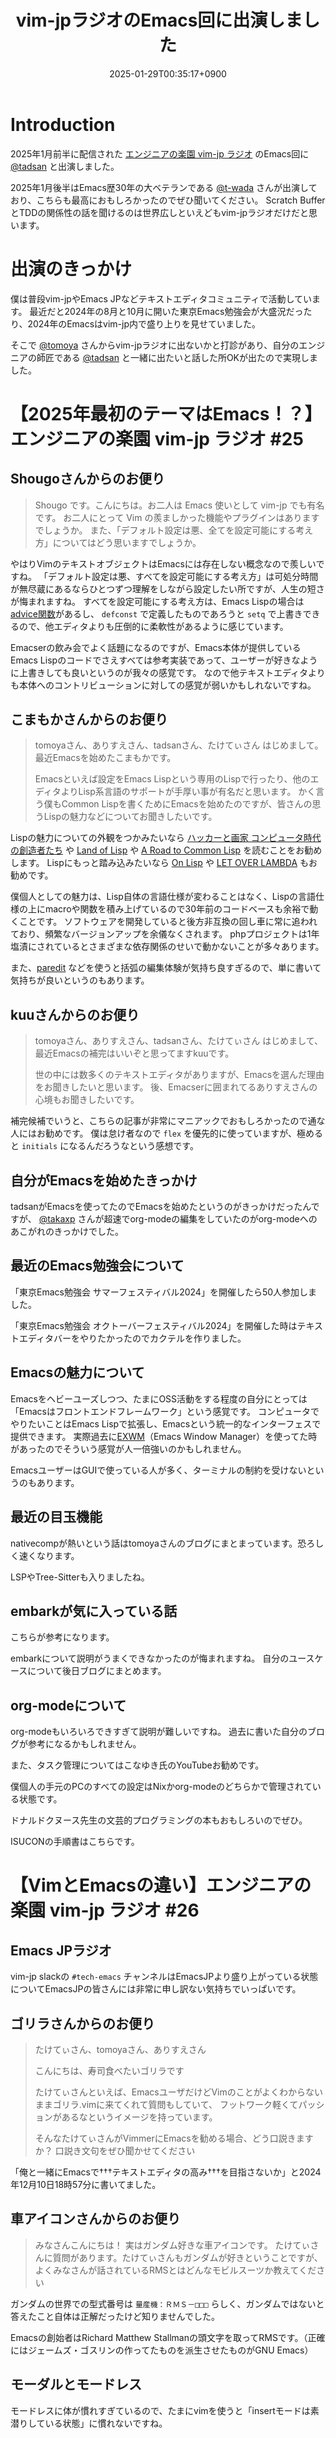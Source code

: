 :PROPERTIES:
:ID:       b509ec4e-0733-3634-5d23-4d31761c68bd
:END:
#+TITLE: vim-jpラジオのEmacs回に出演しました
#+DESCRIPTION: description
#+DATE: 2025-01-29T00:35:17+0900
#+GFM_TAGS: emacs podcast
#+GFM_CUSTOM_FRONT_MATTER: :emoji 💪
#+GFM_CUSTOM_FRONT_MATTER: :type idea
#+GFM_CUSTOM_FRONT_MATTER: :published false
#+STARTUP: content
#+STARTUP: fold
#+OPTIONS: toc:nil
* Introduction

2025年1月前半に配信された [[https://vim-jp-radio.com/][エンジニアの楽園 vim-jp ラジオ]] のEmacs回に [[https://x.com/tadsan][@tadsan]] と出演しました。

#+begin_export markdown
https://audee.jp/voice/show/96517
https://audee.jp/voice/show/97075
#+end_export

2025年1月後半はEmacs歴30年の大ベテランである [[https://x.com/t_wada][@t-wada]] さんが出演しており、こちらも最高におもしろかったのでぜひ聞いてください。
Scratch BufferとTDDの関係性の話を聞けるのは世界広しといえどもvim-jpラジオだけだと思います。

#+begin_export markdown
https://audee.jp/voice/show/97491
https://audee.jp/voice/show/97837
#+end_export
* 出演のきっかけ

僕は普段vim-jpやEmacs JPなどテキストエディタコミュニティで活動しています。
最近だと2024年の8月と10月に開いた東京Emacs勉強会が大盛況だったり、2024年のEmacsはvim-jp内で盛り上りを見せていました。

#+begin_export markdown
https://tokyo-emacs.connpass.com/event/321255/
https://tokyo-emacs.connpass.com/event/330572/
#+end_export

そこで [[https://x.com/tomoyaton][@tomoya]] さんからvim-jpラジオに出ないかと打診があり、自分のエンジニアの師匠である [[https://x.com/tadsan][@tadsan]] と一緒に出たいと話した所OKが出たので実現しました。

* 【2025年最初のテーマはEmacs！？】エンジニアの楽園 vim-jp ラジオ #25
#+begin_export markdown
https://audee.jp/voice/show/96517
#+end_export
** Shougoさんからのお便り
#+begin_quote
Shougo です。こんにちは。お二人は Emacs 使いとして vim-jp でも有名です。
お二人にとって Vim の羨ましかった機能やプラグインはありますでしょうか。
また、「デフォルト設定は悪、全てを設定可能にする考え方」についてはどう思いますでしょうか。
#+end_quote

やはりVimのテキストオブジェクトはEmacsには存在しない概念なので羨しいですね。
「デフォルト設定は悪、すべてを設定可能にする考え方」は可処分時間が無尽蔵にあるならひとつずつ理解をしながら設定したい所ですが、人生の短さが悔まれますね。
すべてを設定可能にする考え方は、Emacs Lispの場合は[[https://ayatakesi.github.io/emacs/24.5/elisp_html/Advising-Functions.html][advice関数]]があるし、 =defconst= で定義したものであろうと =setq= で上書きできるので、他エディタよりも圧倒的に柔軟性があるように感じています。

Emacserの飲み会でよく話題になるのですが、Emacs本体が提供しているEmacs Lispのコードでさえすべては参考実装であって、ユーザーが好きなように上書きしても良いというのが我々の感覚です。
なので他テキストエディタよりも本体へのコントリビューションに対しての感覚が弱いかもしれないですね。
** こまもかさんからのお便り
#+begin_quote
tomoyaさん、ありすえさん、tadsanさん、たけてぃさん はじめまして。最近Emacsを始めたこまもかです。

Emacsといえば設定をEmacs Lispという専用のLispで行ったり、他のエディタよりLisp系言語のサポートが手厚い事が有名だと思います。
かく言う僕もCommon Lispを書くためにEmacsを始めたのですが、皆さんの思うLispの魅力などについてお聞きしたいです。
#+end_quote

Lispの魅力についての外観をつかみたいなら [[https://www.amazon.co.jp/%E3%83%8F%E3%83%83%E3%82%AB%E3%83%BC%E3%81%A8%E7%94%BB%E5%AE%B6-%E3%82%B3%E3%83%B3%E3%83%94%E3%83%A5%E3%83%BC%E3%82%BF%E6%99%82%E4%BB%A3%E3%81%AE%E5%89%B5%E9%80%A0%E8%80%85%E3%81%9F%E3%81%A1-%E3%83%9D%E3%83%BC%E3%83%AB-%E3%82%B0%E3%83%AC%E3%82%A2%E3%83%A0/dp/4274065979][ハッカーと画家 コンピュータ時代の創造者たち]] や [[https://www.oreilly.co.jp/books/9784873115870/][Land of Lisp]] や [[https://gist.github.com/y2q-actionman/49d7587912b2786eb68643afde6ca192][A Road to Common Lisp]] を読むことをお勧めします。
Lispにもっと踏み込みたいなら [[https://www.asahi-net.or.jp/~kc7k-nd/onlispjhtml/][On Lisp]] や [[https://www.amazon.co.jp/LET-OVER-LAMBDA-1-0-%E3%83%9B%E3%82%A4%E3%83%88/dp/4434133632][LET OVER LAMBDA]] もお勧めです。

僕個人としての魅力は、Lisp自体の言語仕様が変わることはなく、Lispの言語仕様の上にmacroや関数を積み上げているので30年前のコードベースも余裕で動くことです。
ソフトウェアを開発していると後方非互換の回し車に常に追われており、頻繁なバージョンアップを余儀なくされます。
phpプロジェクトは1年塩漬にされているとさまざまな依存関係のせいで動かないことが多々あります。

また、[[https://daregada.sakuraweb.com/paredit_tutorial_ja.html][paredit]] などを使うと括弧の編集体験が気持ち良すぎるので、単に書いて気持ちが良いというのもあります。
** kuuさんからのお便り
#+begin_quote
tomoyaさん、ありすえさん、tadsanさん、たけてぃさん はじめまして、最近Emacsの補完はいいぞと思ってますkuuです。

世の中には数多くのテキストエディタがありますが、Emacsを選んだ理由をお聞きしたいと思います。
後、Emacserに囲まれてるありすえさんの心境もお聞きしたいです。
#+end_quote

補完候補でいうと、こちらの記事が非常にマニアックでおもしろかったので通な人にはお勧めです。
僕は怠け者なので =flex= を優先的に使っていますが、極めると =initials= になるんだろうなという感想です。

#+begin_export markdown
https://qiita.com/keita44_f4/items/12a4a7081b0092eaca94
#+end_export
** 自分がEmacsを始めたきっかけ

tadsanがEmacsを使ってたのでEmacsを始めたというのがきっかけだったんですが、 [[https://x.com/takaxp][@takaxp]] さんが超速でorg-modeの編集をしていたのがorg-modeへのあこがれのきっかけでした。
** 最近のEmacs勉強会について

「東京Emacs勉強会 サマーフェスティバル2024」を開催したら50人参加しました。

#+begin_export markdown
https://tokyo-emacs.connpass.com/event/321255/
#+end_export

「東京Emacs勉強会 オクトーバーフェスティバル2024」を開催した時はテキストエディタバーをやりたかったのでカクテルを作りました。

#+begin_export markdown
https://tokyo-emacs.connpass.com/event/330572/
@[tweet](https://x.com/takeokunn/status/1848347869264453663)
#+end_export
** Emacsの魅力について
Emacsをヘビーユーズしつつ、たまにOSS活動をする程度の自分にとっては「Emacsはフロントエンドフレームワーク」という感覚です。
コンピュータでやりたいことはEmacs Lispで拡張し、Emacsという統一的なインターフェスで提供できます。
実際過去に[[https://wiki.archlinux.jp/index.php/EXWM][EXWM]]（Emacs Window Manager）を使ってた時があったのでそういう感覚が人一倍強いのかもしれません。

EmacsユーザーはGUIで使っている人が多く、ターミナルの制約を受けないというのもあります。
** 最近の目玉機能
nativecompが熱いという話はtomoyaさんのブログにまとまっています。恐ろしく速くなります。
#+begin_export markdown
https://blog.tomoya.dev/posts/hello-native-comp-emacs/
#+end_export

LSPやTree-Sitterも入りましたね。
** embarkが気に入っている話
こちらが参考になります。
#+begin_export markdown
https://emacs-jp.github.io/tips/fifteen-ways-to-use-embark
#+end_export

embarkについて説明がうまくできなかったのが悔まれますね。
自分のユースケースについて後日ブログにまとめます。
** org-modeについて
org-modeもいろいろできすぎて説明が難しいですね。
過去に書いた自分のブログが参考になるかもしれません。

#+begin_export markdown
https://www.takeokunn.org/posts/permanent/20240112071806-my_relationship_with_org_mode_in_2023_and_how_navigate_in_2024/
https://www.takeokunn.org/posts/permanent/20231219122351-how_to_manage_blog_by_org_roam/
#+end_export

また、タスク管理についてはこなゆき氏のYouTubeお勧めです。

#+begin_export markdown
https://www.youtube.com/watch?v=cpD3OH20KDw&t=6s&ab_channel=%E3%81%93%E3%81%AA%E3%82%86%E3%81%8D
#+end_export

僕個人の手元のPCのすべての設定はNixかorg-modeのどちらかで管理されている状態です。

#+begin_export markdown
https://github.com/takeokunn/nixos-configuration
#+end_export

ドナルドクヌース先生の文芸的プログラミングの本もおもしろいのでぜひ。

#+begin_export markdown
https://www.amazon.co.jp/%E6%96%87%E8%8A%B8%E7%9A%84%E3%83%97%E3%83%AD%E3%82%B0%E3%83%A9%E3%83%9F%E3%83%B3%E3%82%B0-SOFTWARE-SCIENCE-Programming-Paradigm/dp/4756101909
#+end_export

ISUCONの手順書はこちらです。

#+begin_export markdown
https://zenn.dev/takeokunn/articles/20241217090756#%E6%89%8B%E9%A0%86%E6%9B%B8%E6%9C%80%E9%81%A9%E5%8C%96
#+end_export
* 【VimとEmacsの違い】エンジニアの楽園 vim-jp ラジオ #26
#+begin_export markdown
https://audee.jp/voice/show/97075
#+end_export
** Emacs JPラジオ
vim-jp slackの =#tech-emacs= チャンネルはEmacsJPより盛り上がっている状態についてEmacsJPの皆さんには非常に申し訳ない気持ちでいっぱいです。
** ゴリラさんからのお便り
#+begin_quote
たけてぃさん、tomoyaさん、ありすえさん

こんにちは、寿司食べたいゴリラです

たけてぃさんといえば、EmacsユーザだけどVimのことがよくわからないままゴリラ.vimに来てくれて質問もしていて、
フットワーク軽くてパッションがあるなというイメージを持っています。

そんなたけてぃさんがVimmerにEmacsを勧める場合、どう口説きますか？
口説き文句をぜひ聞かせてください
#+end_quote

「俺と一緒にEmacsで†††テキストエディタの高み†††を目指さないか」と2024年12月10日18時57分に書いてました。

** 車アイコンさんからのお便り
#+begin_quote
みなさんこんにちは！
実はガンダム好きな車アイコンです。
たけてぃさんに質問があります。たけてぃさんもガンダムが好きということですが、よくみなさんが話されているRMSとはどんなモビルスーツか教えてください
#+end_quote

ガンダムの世界での型式番号は =量産機：ＲＭＳ－□□□= らしく、ガンダムではないと答えたこと自体は正解だったけど知りませんでした。

#+begin_export markdown
https://www2u.biglobe.ne.jp/~asurada/ms_labo/msdata/about.html
#+end_export

Emacsの創始者はRichard Matthew Stallmanの頭文字を取ってRMSです。（正確にはジェームズ・ゴスリンの作ってたものを派生させたものがGNU Emacs）

#+begin_export markdown
https://ja.wikipedia.org/wiki/%E3%83%AA%E3%83%81%E3%83%A3%E3%83%BC%E3%83%89%E3%83%BB%E3%82%B9%E3%83%88%E3%83%BC%E3%83%AB%E3%83%9E%E3%83%B3
#+end_export
** モーダルとモードレス
モードレスに体が慣れすぎているので、たまにvimを使うと「insertモードは素潜りしている状態」に慣れないですね。
** Emacsキーバインドについて
=C-p= はprevious、 =C-f= はforwardなどニーモニックで覚えやすいとはいえ、[[https://ja.wikipedia.org/wiki/Dvorak%E9%85%8D%E5%88%97][Dvorak配列]] みたいな[[https://ja.wikipedia.org/wiki/QWERTY%E9%85%8D%E5%88%97][QWERTY配列]]以外のキーボードでEmacsを使ったことがないので気になる所です。

Dvorak配列にはn回挑戦していますがいっこうに身につかなくて中々厳しいです。
** 小指について
Emacsユーザーで小指が痛いって言っている人本当に見たことがないですね。

左Ctrlを押すコストは0コストなので常に小指はCtrlを押してます。
#+begin_export markdown
@[tweet](https://x.com/takeokunn/status/1881250692494717058)
#+end_export

Emacsの語源は =Editing MACroS= であって小指やキーバインドが本質ではないです。小指が痛い人は[[https://github.com/emacs-evil/evil][evil]]をガンガン使いましょう。
「お前はVimとEmacsから逃げられない」という記事が最近バズってましたが、Emacsは自分好みにカスタマイズしてこそのEmacsなのでキーバインドは好きにすれば良いと思っています。
ネタ記事にマジレスするのは野暮ですね。

#+begin_export markdown
https://qiita.com/Neuroi/items/1ed446a0c87f47858727
#+end_export
** Vimのキーマップやdesign-not
#+begin_quote
☆Vimは... こうではない                                  *design-not*

- Vim はシェルでもオペレーティングシステムでもない。Vim はターミナルウィンドウ
  を提供し、その中でシェルやデバッガを走らせることができる。例えば、ssh 接続越
  しにこれをすることが可能だ。しかし、このようなものにテキストエディタが必要な
  いなら守備範囲外だ (代わりに screen や tmux のようなものを使おう)。
  風刺を込めて曰く: "Vim は Emacs のように流し台以外ならなんでもかんでも取り込
  んでしまうようなことはしないが、Vim で流し台を洗うことはできるぞ。 ;-)"
  Vim と gdb を連携させる方法については |terminal-debugger| を参照。他の(古い)
  ツールは http://www.agide.org (リンク切れのようだ) と http://clewn.sf.net で
  見つけることができる。
- Vimは、全てのプラットフォームに渡って調和を欠くという代償を払って、見栄えを
  よくしようとする装飾的なGUIエディタではない。しかし、機能的なGUI特性は歓迎さ
  れる。
#+end_quote

不思議な仕様ですね。Vimできることが少なすぎてたいへんそうだなと常に思っています。
** 定義ジャンプ
PATHを通しても良いのですが、そもそもGNU系のプロジェクトは手元でBuildするのが基本なので可能な限りやりましょう。
Cのコードに簡単に定義ジャンプできるが、謎のEmacs特有のCマクロがガンガン使われており、コードリーディングには骨が折れますね。
** dwim文化
[[https://en.wikipedia.org/wiki/DWIM][DWIM (do what I mean)]] 文化はEmacs以外で見たことがないですね。ほかにもあれば教えてもらいたいです。
ラジオでも話しましたが、Emacs上では =M-x comment-dwim= が一番一般的ですね。

「ひとつのことをうまくやる」UNIX文化とは真逆の世界のように感じられます。
** Emacs普及してない
素の状態は難しいし、Emacs Lispも初見だと難しいですよね。

40〜50歳のベテランがボリュームゾーンだろうなという感覚ですので、やはり若手の自分が盛り上げていくしかないという感覚が常にあります。
自分がイベントを開いたり、ブログを書いたり、コミュニティ活動を積極的に行って初心者のハードルを下げていきたいです。

vimコミュニティだとゴリラ.vimがその立ち位置なのかなと思っているので真似して頑張っていきたいです。

#+begin_export markdown
https://gorillavim.connpass.com/
#+end_export
** 流行りは巡るもの
「すべての道はEmacsに通じる」のでみんなEmacsにたどり着くと思っています。
** EmacsはTerminalの中で起動するの?
僕はEmacsはGUIで起動しつつTerminalはFishとTmuxをメインで使っています。
embarkからeshellを起動して使うこともあります。
** major-modeとminor-mode
minor-modeはフィーチャートグルという説明良いなと思いました。今後使わせてもらいます。
** org-modeでスライド
org-tree-slideなどもありますが、個人的には最近Typstにはまっているのでorg-modeからTypstを出力するようにしています。
#+begin_export markdown
https://github.com/takaxp/org-tree-slide
https://www.takeokunn.org/posts/fleeting/20250126114218-build_and_deploy_typst_using_nix/
#+end_export
** 感想について
テキストエディタを極めたいのでEmacsを極めます。
#+begin_export markdown
https://tadsan.fanbox.cc/posts/8295358
#+end_export

また2025年中にEmacsConf開催する予定なのでぜひ来てください。

* 感想
正直緊張してあまりうまく喋れない、楽屋でおもしろいタイプの男になってしまったなーと配信までは布団に包まって震えてました。
実際に配信されるとカットや編集が丁寧に成されていて、想像以上に自分の声を不快感なく聞ける仕上りになっていました。
[[https://www.shalala.co.jp/][シャララカンパニー]] の担当者様、本当にありがとうございます。

また、ラジオのお便りと配信に対しての反響が想像以上に多くうれしい限りです。
自分の配信を聞いて久々にEmacsをやってくれた人、新規で興味を持ってくれた人、感想を書いてくた人が非常に多く、本当にうれしい限りです。

#+begin_export markdown
@[tweet](https://x.com/k1LoW/status/1877738064661160041)
@[tweet](https://x.com/_kip2/status/1876397752671932560)
@[tweet](https://x.com/moritanuki_/status/1876237406581801151)
#+end_export

#+begin_export markdown
https://k1low.hatenablog.com/entry/2025/01/14/095141
https://blog.atusy.net/2025/01/16/vim-jp-radio-25/
https://kazto-dev.hatenablog.com/entry/2025/01/11/175850
#+end_export

また、Sacha Chua氏のEmacs Newsにも載りました。Sacha Chua氏ファンの自分としてはうれしい限りです。

#+begin_export markdown
@[tweet](https://x.com/suzuki/status/1876363945512161790)
#+end_export

自分のような実力や経験はまだまだだけど勢いだけは誰よりもある若手エンジニアがEmacs界を盛り上げていく必要があると感じています。
2025年も熱いイベントを企画していくつもりなので皆さんぜひ協力をしてくれるとうれしいです。
* 宣伝
Software Design （ソフトウェアデザイン） 次号: 2025年3月号 （発売日2025年02月18日） にtadsanと「第3章 Emacs の機能、魅力、思想」を書きました。

#+begin_quote
あなたがエディタに求めるものは？編集速度、拡張性、習熟しやすさ……
コードエディタ大研究
#+end_quote

#+begin_export markdown
https://www.fujisan.co.jp/product/1535/next/
#+end_export

Emacsの歴史からorg-modeの使い方までEmacsに関する魅力について頑張って書いたのでぜひ買ってくれるとうれしいです。
